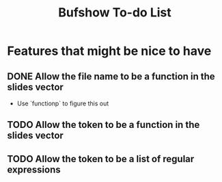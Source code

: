 #+title: Bufshow To-do List

* Features that might be nice to have
** DONE Allow the file name to be a function in the slides vector
   CLOSED: [2012-11-28 Wed 09:41]
   - Use `functionp` to figure this out
** TODO Allow the token to be a function in the slides vector
** TODO Allow the token to be a list of regular expressions
